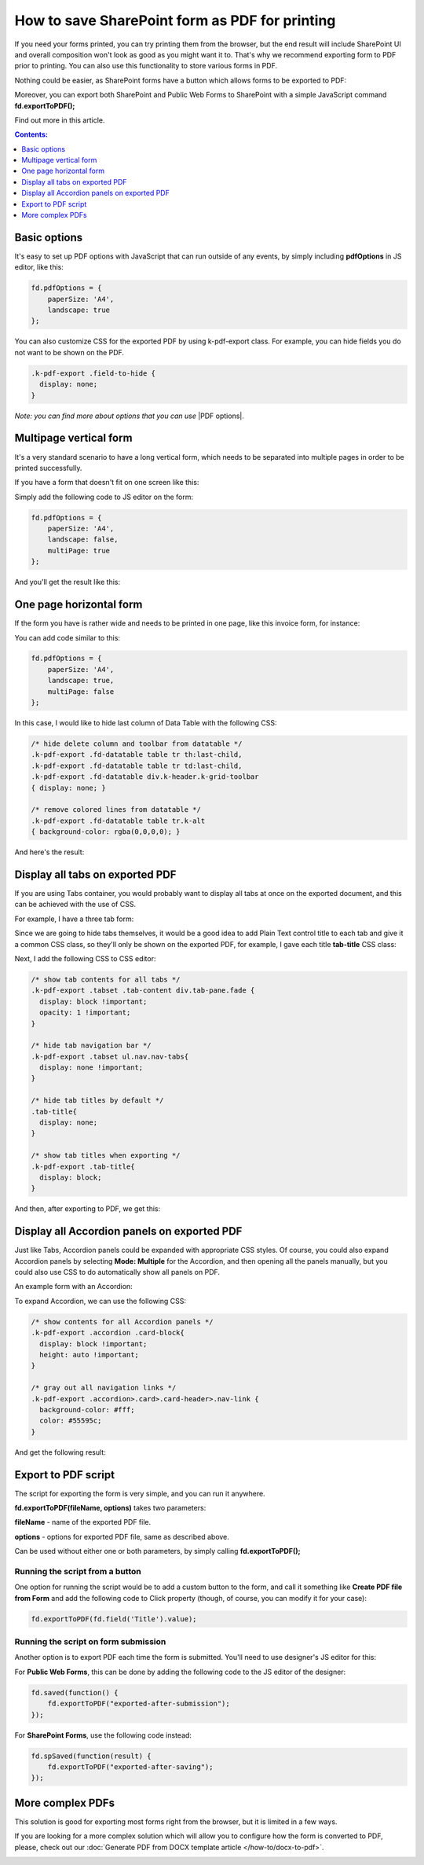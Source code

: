 .. title:: Edit form as default for a specific SharePoint group

.. meta::
   :description: Adjustments you can make to SharePoint form before exporting it to PDF - adjust layout and styles, show all tabs, manage pages

How to save SharePoint form as PDF for printing
=====================================================

If you need your forms printed, you can try printing them from the browser, but the end result will include SharePoint UI 
and overall composition won't look as good as you might want it to. That's why we recommend exporting form to PDF prior to printing. 
You can also use this functionality to store various forms in PDF.

Nothing could be easier, as SharePoint forms have a button which allows forms to be exported to PDF:

|pic1|

.. |pic1| image:: ../images/how-to/export-pdf/how-to-export-pdf-0.png
   :alt: Standard button to export PDF

Moreover, you can export both SharePoint and Public Web Forms to SharePoint with a simple JavaScript command **fd.exportToPDF();**

Find out more in this article.

.. contents:: Contents:
 :local:
 :depth: 1

Basic options
--------------------------------------------------
It's easy to set up PDF options with JavaScript that can run outside of any events, by simply including **pdfOptions** in JS editor, like this:

.. code-block:: javascript

    fd.pdfOptions = {
        paperSize: 'A4',
        landscape: true
    };

You can also customize CSS for the exported PDF by using k-pdf-export class. For example, you can hide fields you do not want to be shown on the PDF. 

.. code-block:: css 

    .k-pdf-export .field-to-hide {
      display: none;
    }

*Note: you can find more about options that you can use* |PDF options|.

.. |PDF options| raw:: html

    <a href="https://docs.telerik.com/kendo-ui/framework/drawing/pdf-output#configuration-PDF" target="_blank">here</a>

Multipage vertical form
--------------------------------------------------
It's a very standard scenario to have a long vertical form, which needs to be separated into multiple pages in order to be printed successfully.

If you have a form that doesn't fit on one screen like this:

|VerticalSP|

.. |VerticalSP| image:: ../images/how-to/export-pdf/how-to-export-pdf-1.png
   :alt: Vertical form in SharePoint

Simply add the following code to JS editor on the form:

.. code-block:: javascript

                fd.pdfOptions = {
                    paperSize: 'A4',
                    landscape: false,
                    multiPage: true
                };

And you'll get the result like this:

|Vertical|

.. |Vertical| image:: ../images/how-to/export-pdf/how-to-export-pdf-2.png
   :alt: Vertical form exported to PDF

One page horizontal form
--------------------------------------------------
If the form you have is rather wide and needs to be printed in one page, like this invoice form, for instance:

|HorizontalSP|

.. |HorizontalSP| image:: ../images/how-to/export-pdf/how-to-export-pdf-3.png
   :alt: Horizontal form in SharePoint

You can add code similar to this:

.. code-block:: javascript

                fd.pdfOptions = {
                    paperSize: 'A4',
                    landscape: true,
                    multiPage: false
                };

In this case, I would like to hide last column of Data Table with the following CSS:

.. code-block:: css

                /* hide delete column and toolbar from datatable */
                .k-pdf-export .fd-datatable table tr th:last-child, 
                .k-pdf-export .fd-datatable table tr td:last-child,
                .k-pdf-export .fd-datatable div.k-header.k-grid-toolbar
                { display: none; }
                
                /* remove colored lines from datatable */
                .k-pdf-export .fd-datatable table tr.k-alt
                { background-color: rgba(0,0,0,0); }

And here's the result:

|Horizontal|

.. |Horizontal| image:: ../images/how-to/export-pdf/how-to-export-pdf-4.png
   :alt: Horizontal form exported to PDF

Display all tabs on exported PDF
--------------------------------------------------
If you are using Tabs container, you would probably want to display all tabs at once on the exported document, and this can be achieved with the use of CSS.

For example, I have a three tab form:

|SharePointTabs|

.. |SharePointTabs| image:: ../images/how-to/export-pdf/how-to-export-pdf-5.png
   :alt: SharePoint Form with Tabs


Since we are going to hide tabs themselves, it would be a good idea to add Plain Text control title to each tab and give it a common CSS class, 
so they'll only be shown on the exported PDF, for example, I gave each title **tab-title** CSS class:

|TabTitleClass|

.. |TabTitleClass| image:: ../images/how-to/export-pdf/how-to-export-pdf-6.png
   :alt: Plain Text Tab Title with CSS class

Next, I add the following CSS to CSS editor:

.. code-block:: css

                /* show tab contents for all tabs */
                .k-pdf-export .tabset .tab-content div.tab-pane.fade { 
                  display: block !important;
                  opacity: 1 !important;
                }

                /* hide tab navigation bar */
                .k-pdf-export .tabset ul.nav.nav-tabs{
                  display: none !important;
                }

                /* hide tab titles by default */
                .tab-title{
                  display: none;
                }

                /* show tab titles when exporting */
                .k-pdf-export .tab-title{
                  display: block;
                }

And then, after exporting to PDF, we get this:

|TabsPDF|

.. |TabsPDF| image:: ../images/how-to/export-pdf/how-to-export-pdf-7.png
   :alt: Tabs displayed after export to PDF

Display all Accordion panels on exported PDF
--------------------------------------------------
Just like Tabs, Accordion panels could be expanded with appropriate CSS styles. Of course, you could also expand Accordion panels by selecting **Mode: Multiple** for the Accordion, 
and then opening all the panels manually, but you could also use CSS to do automatically show all panels on PDF.

An example form with an Accordion:

|SharePointAccordion|

.. |SharePointAccordion| image:: ../images/how-to/export-pdf/how-to-export-pdf-8.png
   :alt: SharePoint Form with an Accordion

To expand Accordion, we can use the following CSS:

.. code-block:: css

                /* show contents for all Accordion panels */
                .k-pdf-export .accordion .card-block{
                  display: block !important;
                  height: auto !important;
                }

                /* gray out all navigation links */
                .k-pdf-export .accordion>.card>.card-header>.nav-link {
                  background-color: #fff;
                  color: #55595c;
                }


And get the following result:

|AccordionPDF|

.. |AccordionPDF| image:: ../images/how-to/export-pdf/how-to-export-pdf-9.png
   :alt: Accordion panels displayed after export to PDF


Export to PDF script
--------------------------------------------------
The script for exporting the form is very simple, and you can run it anywhere. 

**fd.exportToPDF(fileName, options)** takes two parameters: 

**fileName** - name of the exported PDF file.

**options** - options for exported PDF file, same as described above.

Can be used without either one or both parameters, by simply calling **fd.exportToPDF();**

Running the script from a button
*************************************************
One option for running the script would be to add a custom button to the form, and call it something like **Create PDF file from Form** 
and add the following code to Click property (though, of course, you can modify it for your case):

.. code-block:: javascript

    fd.exportToPDF(fd.field('Title').value);

|pic2|

.. |pic2| image:: ../images/how-to/export-pdf/how-to-export-pdf-10.png
   :alt: Run export to PDF script on button click


Running the script on form submission
*************************************************
Another option is to export PDF each time the form is submitted. You'll need to use designer's JS editor for this:

|pic3|

.. |pic3| image:: ../images/how-to/export-pdf/how-to-export-pdf-11.png
   :alt: JS Editor in Plumsail Forms

For **Public Web Forms**, this can be done by adding the following code to the JS editor of the designer:

.. code-block:: javascript

    fd.saved(function() {
        fd.exportToPDF("exported-after-submission");
    });

For **SharePoint Forms**, use the following code instead:

.. code-block:: javascript

    fd.spSaved(function(result) {
        fd.exportToPDF("exported-after-saving");
    });

More complex PDFs
--------------------------------------------------
This solution is good for exporting most forms right from the browser, but it is limited in a few ways. 

If you are looking for a more complex solution which will allow you to configure how the form is converted to PDF, please, check out our :doc:`Generate PDF from DOCX template article </how-to/docx-to-pdf>`.

|pic_fin|

.. |pic_fin| image:: ../images/how-to/docx-to-pdf/how-to-docx-to-pdf-0.png
   :alt: result file